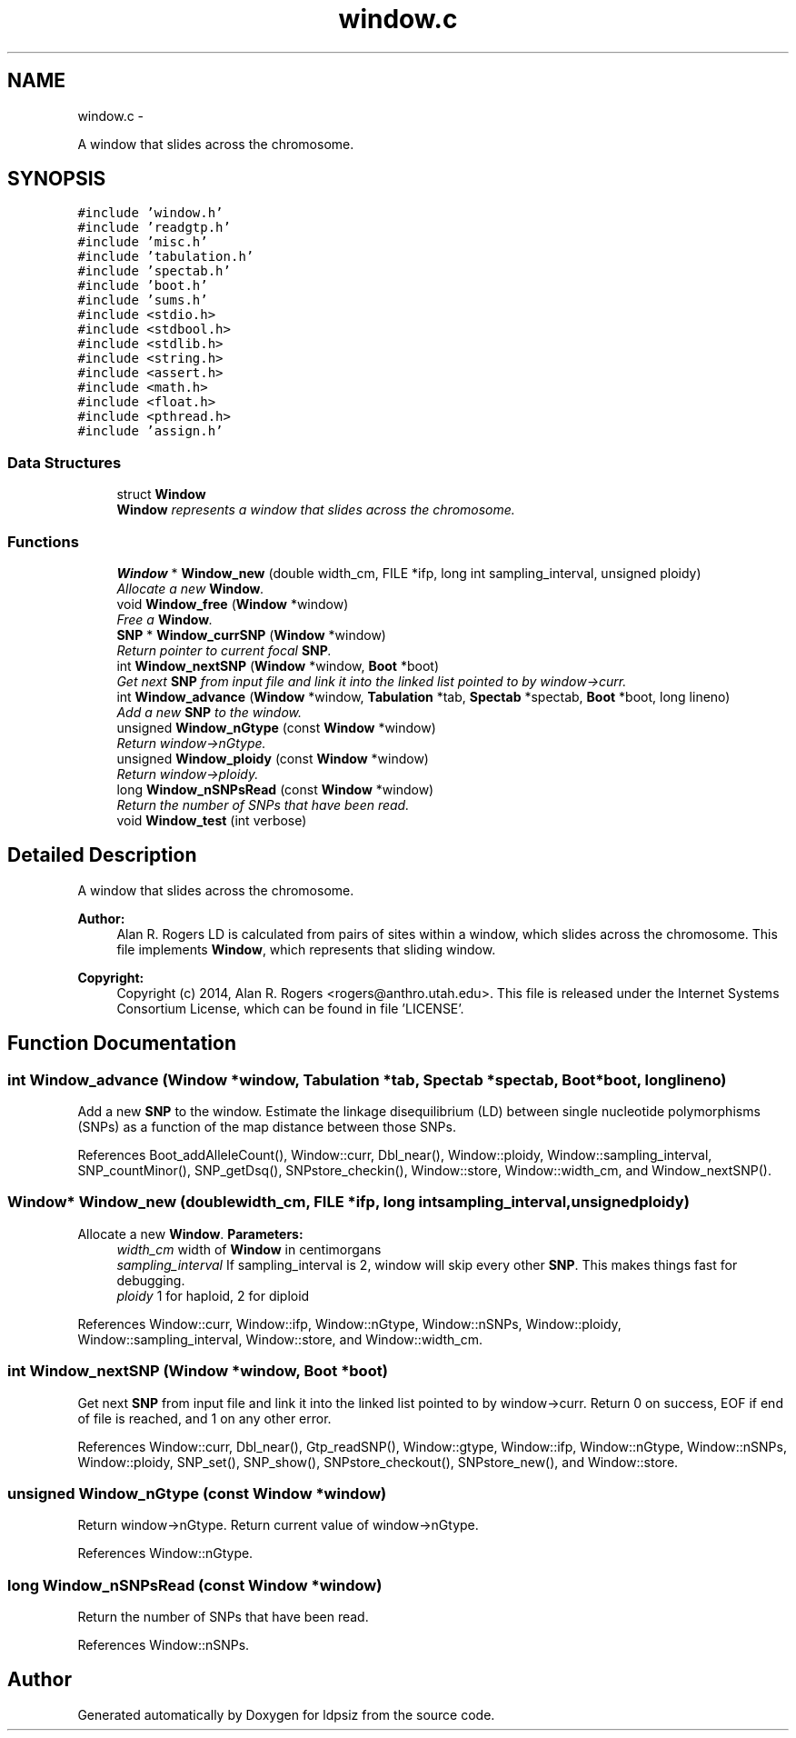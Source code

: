 .TH "window.c" 3 "Sat Jun 6 2015" "Version 0.1" "ldpsiz" \" -*- nroff -*-
.ad l
.nh
.SH NAME
window.c \- 
.PP
A window that slides across the chromosome\&.  

.SH SYNOPSIS
.br
.PP
\fC#include 'window\&.h'\fP
.br
\fC#include 'readgtp\&.h'\fP
.br
\fC#include 'misc\&.h'\fP
.br
\fC#include 'tabulation\&.h'\fP
.br
\fC#include 'spectab\&.h'\fP
.br
\fC#include 'boot\&.h'\fP
.br
\fC#include 'sums\&.h'\fP
.br
\fC#include <stdio\&.h>\fP
.br
\fC#include <stdbool\&.h>\fP
.br
\fC#include <stdlib\&.h>\fP
.br
\fC#include <string\&.h>\fP
.br
\fC#include <assert\&.h>\fP
.br
\fC#include <math\&.h>\fP
.br
\fC#include <float\&.h>\fP
.br
\fC#include <pthread\&.h>\fP
.br
\fC#include 'assign\&.h'\fP
.br

.SS "Data Structures"

.in +1c
.ti -1c
.RI "struct \fBWindow\fP"
.br
.RI "\fI\fBWindow\fP represents a window that slides across the chromosome\&. \fP"
.in -1c
.SS "Functions"

.in +1c
.ti -1c
.RI "\fBWindow\fP * \fBWindow_new\fP (double width_cm, FILE *ifp, long int sampling_interval, unsigned ploidy)"
.br
.RI "\fIAllocate a new \fBWindow\fP\&. \fP"
.ti -1c
.RI "void \fBWindow_free\fP (\fBWindow\fP *window)"
.br
.RI "\fIFree a \fBWindow\fP\&. \fP"
.ti -1c
.RI "\fBSNP\fP * \fBWindow_currSNP\fP (\fBWindow\fP *window)"
.br
.RI "\fIReturn pointer to current focal \fBSNP\fP\&. \fP"
.ti -1c
.RI "int \fBWindow_nextSNP\fP (\fBWindow\fP *window, \fBBoot\fP *boot)"
.br
.RI "\fIGet next \fBSNP\fP from input file and link it into the linked list pointed to by window->curr\&. \fP"
.ti -1c
.RI "int \fBWindow_advance\fP (\fBWindow\fP *window, \fBTabulation\fP *tab, \fBSpectab\fP *spectab, \fBBoot\fP *boot, long lineno)"
.br
.RI "\fIAdd a new \fBSNP\fP to the window\&. \fP"
.ti -1c
.RI "unsigned \fBWindow_nGtype\fP (const \fBWindow\fP *window)"
.br
.RI "\fIReturn window->nGtype\&. \fP"
.ti -1c
.RI "unsigned \fBWindow_ploidy\fP (const \fBWindow\fP *window)"
.br
.RI "\fIReturn window->ploidy\&. \fP"
.ti -1c
.RI "long \fBWindow_nSNPsRead\fP (const \fBWindow\fP *window)"
.br
.RI "\fIReturn the number of SNPs that have been read\&. \fP"
.ti -1c
.RI "void \fBWindow_test\fP (int verbose)"
.br
.in -1c
.SH "Detailed Description"
.PP 
A window that slides across the chromosome\&. 

\fBAuthor:\fP
.RS 4
Alan R\&. Rogers LD is calculated from pairs of sites within a window, which slides across the chromosome\&. This file implements \fBWindow\fP, which represents that sliding window\&.
.RE
.PP
\fBCopyright:\fP
.RS 4
Copyright (c) 2014, Alan R\&. Rogers <rogers@anthro.utah.edu>\&. This file is released under the Internet Systems Consortium License, which can be found in file 'LICENSE'\&. 
.RE
.PP

.SH "Function Documentation"
.PP 
.SS "int \fBWindow_advance\fP (\fBWindow\fP *window, \fBTabulation\fP *tab, \fBSpectab\fP *spectab, \fBBoot\fP *boot, longlineno)"
.PP
Add a new \fBSNP\fP to the window\&. Estimate the linkage disequilibrium (LD) between single nucleotide polymorphisms (SNPs) as a function of the map distance between those SNPs\&. 
.PP
References Boot_addAlleleCount(), Window::curr, Dbl_near(), Window::ploidy, Window::sampling_interval, SNP_countMinor(), SNP_getDsq(), SNPstore_checkin(), Window::store, Window::width_cm, and Window_nextSNP()\&.
.SS "\fBWindow\fP* \fBWindow_new\fP (doublewidth_cm, FILE *ifp, long intsampling_interval, unsignedploidy)"
.PP
Allocate a new \fBWindow\fP\&. \fBParameters:\fP
.RS 4
\fIwidth_cm\fP width of \fBWindow\fP in centimorgans
.br
\fIsampling_interval\fP If sampling_interval is 2, window will skip every other \fBSNP\fP\&. This makes things fast for debugging\&.
.br
\fIploidy\fP 1 for haploid, 2 for diploid 
.RE
.PP

.PP
References Window::curr, Window::ifp, Window::nGtype, Window::nSNPs, Window::ploidy, Window::sampling_interval, Window::store, and Window::width_cm\&.
.SS "int \fBWindow_nextSNP\fP (\fBWindow\fP *window, \fBBoot\fP *boot)"
.PP
Get next \fBSNP\fP from input file and link it into the linked list pointed to by window->curr\&. Return 0 on success, EOF if end of file is reached, and 1 on any other error\&. 
.PP
References Window::curr, Dbl_near(), Gtp_readSNP(), Window::gtype, Window::ifp, Window::nGtype, Window::nSNPs, Window::ploidy, SNP_set(), SNP_show(), SNPstore_checkout(), SNPstore_new(), and Window::store\&.
.SS "unsigned \fBWindow_nGtype\fP (const \fBWindow\fP *window)"
.PP
Return window->nGtype\&. Return current value of window->nGtype\&. 
.PP
References Window::nGtype\&.
.SS "long \fBWindow_nSNPsRead\fP (const \fBWindow\fP *window)"
.PP
Return the number of SNPs that have been read\&. 
.PP
References Window::nSNPs\&.
.SH "Author"
.PP 
Generated automatically by Doxygen for ldpsiz from the source code\&.
